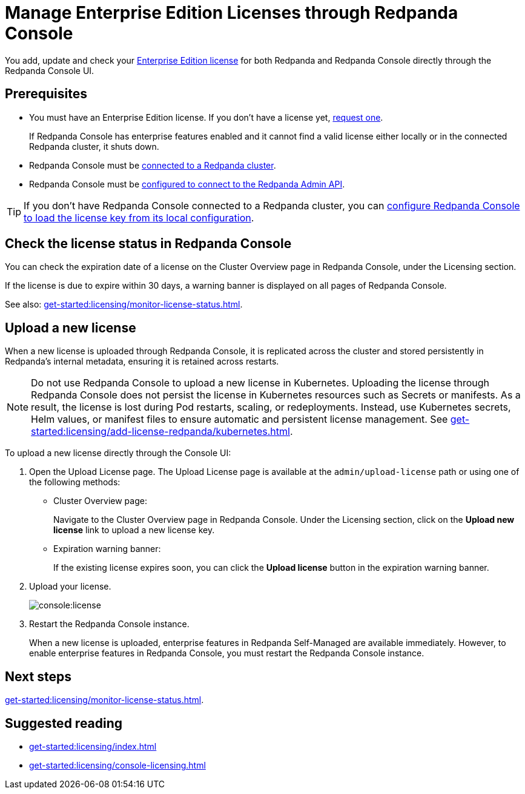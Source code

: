 = Manage Enterprise Edition Licenses through Redpanda Console
:description: Learn how to manage Enterprise Edition licenses in Redpanda Console.

You add, update and check your xref:get-started:licensing/overview.adoc#console[Enterprise Edition license] for both Redpanda and Redpanda Console directly through the Redpanda Console UI.

== Prerequisites

- You must have an Enterprise Edition license. If you don't have a license yet, https://www.redpanda.com/contact[request one^].
+
If Redpanda Console has enterprise features enabled and it cannot find a valid license either locally or in the connected Redpanda cluster, it shuts down.
- Redpanda Console must be xref:console:config/connect-to-redpanda.adoc[connected to a Redpanda cluster].
- Redpanda Console must be xref:console:config/connect-to-redpanda.adoc#admin[configured to connect to the Redpanda Admin API].

TIP: If you don't have Redpanda Console connected to a Redpanda cluster, you can xref:console:config/enterprise-license.adoc[configure Redpanda Console to load the license key from its local configuration].

== Check the license status in Redpanda Console

You can check the expiration date of a license on the Cluster Overview page in Redpanda Console, under the Licensing section.

If the license is due to expire within 30 days, a warning banner is displayed on all pages of Redpanda Console.

See also: xref:get-started:licensing/monitor-license-status.adoc[].

== Upload a new license

When a new license is uploaded through Redpanda Console, it is replicated across the cluster and stored persistently in Redpanda's internal metadata, ensuring it is retained across restarts.

NOTE: Do not use Redpanda Console to upload a new license in Kubernetes. Uploading the license through Redpanda Console does not persist the license in Kubernetes resources such as Secrets or manifests. As a result, the license is lost during Pod restarts, scaling, or redeployments. Instead, use Kubernetes secrets, Helm values, or manifest files to ensure automatic and persistent license management. See xref:get-started:licensing/add-license-redpanda/kubernetes.adoc[].

To upload a new license directly through the Console UI:

. Open the Upload License page. The Upload License page is available at the `admin/upload-license` path or using one of the following methods:
+
- Cluster Overview page:
+
Navigate to the Cluster Overview page in Redpanda Console.
Under the Licensing section, click on the *Upload new license* link to upload a new license key.

- Expiration warning banner:
+
If the existing license expires soon, you can click the *Upload license* button in the expiration warning banner.

. Upload your license.
+
image::console:license.png[]

. Restart the Redpanda Console instance.
+
When a new license is uploaded, enterprise features in Redpanda Self-Managed are available immediately. However, to enable enterprise features in Redpanda Console, you must restart the Redpanda Console instance.

== Next steps

xref:get-started:licensing/monitor-license-status.adoc[].

== Suggested reading

- xref:get-started:licensing/index.adoc[]
- xref:get-started:licensing/console-licensing.adoc[]